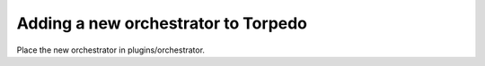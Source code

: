 Adding a new orchestrator to Torpedo
====================================

Place the new orchestrator in plugins/orchestrator.
